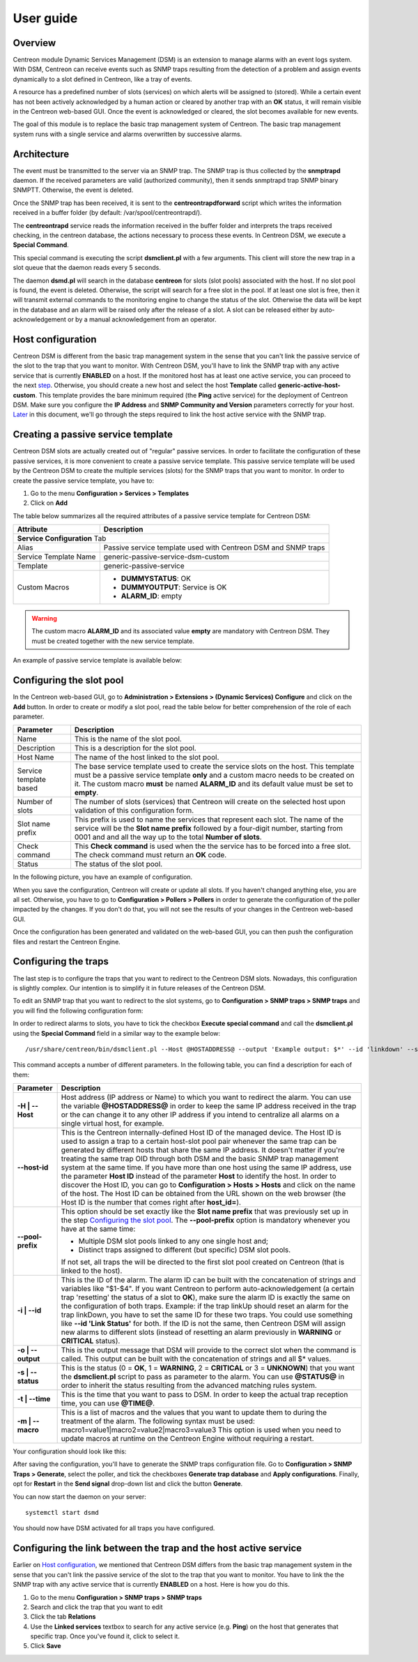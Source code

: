 .. _user_guide:

##########
User guide
##########

Overview
--------

Centreon module Dynamic Services Management (DSM) is an extension to manage
alarms with an event logs system. With DSM, Centreon can receive events such as
SNMP traps resulting from the detection of a problem and assign events
dynamically to a slot defined in Centreon, like a tray of events.

A resource has a predefined number of slots (services) on which alerts will
be assigned to (stored). While a certain event has not been actively
acknowledged by a human action or cleared by another trap with an **OK** status,
it will remain visible in the Centreon web-based GUI. Once the event is
acknowledged or cleared, the slot becomes available for new events.

The goal of this module is to replace the basic trap management system of
Centreon. The basic trap management system runs with a single service and alarms
overwritten by successive alarms.


Architecture
------------

The event must be transmitted to the server via an SNMP trap. The SNMP trap is
thus collected by the **snmptrapd** daemon. If the received parameters are valid
(authorized community), then it sends snmptrapd trap SNMP binary SNMPTT.
Otherwise, the event is deleted.

Once the SNMP trap has been received, it is sent to the **centreontrapdforward**
script which writes the information received in a buffer folder
(by default: /var/spool/centreontrapd/).

The **centreontrapd** service reads the information received in the buffer
folder and interprets the traps received checking, in the centreon database, the
actions necessary to process these events. In Centreon DSM, we execute a
**Special Command**.

This special command is executing the script **dsmclient.pl** with a few
arguments. This client will store the new trap in a slot queue that the daemon
reads every 5 seconds.

The daemon **dsmd.pl** will search in the database **centreon** for slots (slot
pools) associated with the host. If no slot pool is found, the event is deleted.
Otherwise, the script will search for a free slot in the pool. If at least one
slot is free, then it will transmit external commands to the monitoring engine
to change the status of the slot. Otherwise the data will be kept in the
database and an alarm will be raised only after the release of a slot. A slot
can be released either by auto-acknowledgement or by a manual acknowledgement
from an operator.


Host configuration
------------------

Centreon DSM is different from the basic trap management system in the sense
that you can't link the passive service of the slot to the trap that you want
to monitor.
With Centreon DSM, you'll have to link the SNMP trap with any active service
that is currently **ENABLED** on a host. If the monitored host has at least one
active service, you can proceed to the next step_. Otherwise, you should create
a new host and select the host **Template** called
**generic-active-host-custom**. This template provides the bare minimum required
(the **Ping** active service) for the deployment of Centreon DSM. Make sure you
configure the **IP Address** and **SNMP Community and Version** parameters
correctly for your host.
Later_ in this document, we'll go through the steps required to link the host
active service with the SNMP trap.

.. _step:

Creating a passive service template
-----------------------------------

Centreon DSM slots are actually created out of "regular" passive services. In
order to facilitate the configuration of these passive services, it is more
convenient to create a passive service template. This passive service template
will be used by the Centreon DSM to create the multiple services (slots) for the
SNMP traps that you want to monitor.
In order to create the passive service template, you have to:

#. Go to the menu **Configuration > Services > Templates**
#. Click on **Add**

The table below summarizes all the required attributes of a passive service
template for Centreon DSM:

+--------------------------+---------------------------------------------------+
| Attribute                | Description                                       |
+==========================+===================================================+
| **Service Configuration** Tab                                                |
+--------------------------+---------------------------------------------------+
| Alias                    | Passive service template used with Centreon       |
|                          | DSM and SNMP traps                                |
+--------------------------+---------------------------------------------------+
| Service                  | generic-passive-service-dsm-custom                |
| Template                 |                                                   |
| Name                     |                                                   |
+--------------------------+---------------------------------------------------+
| Template                 | generic-passive-service                           |
+--------------------------+---------------------------------------------------+
| Custom Macros            | * **DUMMYSTATUS**: OK                             |
|                          | * **DUMMYOUTPUT**: Service is OK                  |
|                          | * **ALARM_ID**: empty                             |
+--------------------------+---------------------------------------------------+

.. warning::
   The custom macro **ALARM_ID** and its associated value **empty** are
   mandatory with Centreon DSM. They must be created together with the new
   service template.

An example of passive service template is available below:

.. image:: /_static/use/form-passive-service.png
   :align: center


Configuring the slot pool
-------------------------

In the Centreon web-based GUI, go to
**Administration > Extensions > (Dynamic Services) Configure** and click on the
**Add** button. In order to create or modify a slot pool, read the table below
for better comprehension of the role of each parameter.

+--------------------+---------------------------------------------------------+
| Parameter          | Description                                             |
+====================+=========================================================+
| Name               | This is the name of the slot pool.                      |
+--------------------+---------------------------------------------------------+
| Description        | This is a description for the slot pool.                |
+--------------------+---------------------------------------------------------+
| Host Name          | The name of the host linked to the slot                 |
|                    | pool.                                                   |
+--------------------+---------------------------------------------------------+
| Service            | The base service template used to create the            |
| template           | service slots on the host. This template must           |
| based              | be a passive service template **only** and a            |
|                    | custom macro needs to be created on it. The             |
|                    | custom macro **must** be named **ALARM_ID**             |
|                    | and its default value must be set to                    |
|                    | **empty**.                                              |
+--------------------+---------------------------------------------------------+
| Number of slots    | The number of slots (services) that Centreon            |
|                    | will create on the selected host upon                   |
|                    | validation of this configuration form.                  |
+--------------------+---------------------------------------------------------+
| Slot name prefix   | This prefix is used to name the services that           |
|                    | represent each slot. The name of the service            |
|                    | will be the **Slot name prefix** followed               |
|                    | by a four-digit number, starting from 0001 and          |
|                    | and all the way up to the total                         |
|                    | **Number of slots**.                                    |
+--------------------+---------------------------------------------------------+
| Check command      | This **Check command** is used when the                 |
|                    | the service has to be forced into a free slot.          |
|                    | The check command must return an **OK** code.           |
+--------------------+---------------------------------------------------------+
| Status             | The status of the slot pool.                            |
+--------------------+---------------------------------------------------------+

In the following picture, you have an example of configuration.

.. image:: /_static/use/form-slot.png
   :align: center


When you save the configuration, Centreon will create or update all slots. If
you haven't changed anything else, you are all set. Otherwise, you
have to go to **Configuration > Pollers > Pollers** in order to generate the
configuration of the poller impacted by the changes. If you don't do that, you
will not see the results of your changes in the Centreon web-based GUI.

.. image:: /_static/use/conf-test.png
   :align: center

Once the configuration has been generated and validated on the web-based GUI,
you can then push the configuration files and restart the Centreon Engine.

.. image:: /_static/use/conf-restart.png
   :align: center


Configuring the traps
---------------------

The last step is to configure the traps that you want to redirect to the
Centreon DSM slots.
Nowadays, this configuration is slightly complex. Our intention is to simplify
it in future releases of the Centreon DSM.

To edit an SNMP trap that you want to redirect to the slot systems, go to
**Configuration > SNMP traps > SNMP traps** and you will find the following
configuration form:

.. image:: /_static/use/trap-form.png
   :align: center

In order to redirect alarms to slots, you have to tick the checkbox
**Execute special command** and call the **dsmclient.pl** using the
**Special Command** field in a similar way to the example below:

::

  /usr/share/centreon/bin/dsmclient.pl --Host @HOSTADDRESS@ --output 'Example output: $*' --id 'linkdown' --status 2 --time @TIME@

This command accepts a number of different parameters. In the following table,
you can find a description for each of them:

+---------------------+--------------------------------------------------------+
| Parameter           | Description                                            |
+=====================+========================================================+
| **-H \| --Host**    | Host address (IP address or Name) to which you         |
|                     | want to redirect the alarm. You can use the            |
|                     | variable **@HOSTADDRESS@** in order to keep            |
|                     | the same IP address received in the trap or            |
|                     | the can change it to any other IP address if           |
|                     | you intend to centralize all alarms on a               |
|                     | single virtual host, for example.                      |
+---------------------+--------------------------------------------------------+
| **--host-id**       | This is the Centreon internally-defined Host           |
|                     | ID of the managed device.                              |
|                     | The Host ID is used to assign a trap to a              |
|                     | certain host-slot pool pair whenever the same          |
|                     | trap can be generated by different hosts that          |
|                     | share the same IP address. It doesn't matter           |
|                     | if you're treating the same trap OID through           |
|                     | both DSM and the basic SNMP trap management            |
|                     | system at the same time. If you have more than         |
|                     | one host using the same IP address, use the            |
|                     | parameter **Host ID** instead of the parameter         |
|                     | **Host** to identify the host.                         |
|                     | In order to discover the Host ID, you can go           |
|                     | to **Configuration > Hosts > Hosts** and click         |
|                     | on the name of the host. The Host ID can be            |
|                     | obtained from the URL shown on the web browser         |
|                     | (the Host ID is the number that comes right            |
|                     | after **host_id=**).                                   |
+---------------------+--------------------------------------------------------+
| **--pool-prefix**   | This option should be set exactly like the             |
|                     | **Slot name prefix** that was previously set           |
|                     | up in the step `Configuring the slot pool`_.           |
|                     | The **--pool-prefix** option is mandatory              |
|                     | whenever you have at the same time:                    |
|                     |                                                        |
|                     | * Multiple DSM slot pools linked to any one            |
|                     |   single host and;                                     |
|                     | * Distinct traps assigned to different (but            |
|                     |   specific) DSM slot pools.                            |
|                     |                                                        |
|                     | If not set, all traps the will be directed to          |
|                     | the first slot pool created on Centreon (that          |
|                     | is linked to the host).                                |
+---------------------+--------------------------------------------------------+
| **-i \| --id**      | This is the ID of the alarm. The alarm ID can          |
|                     | be built with the concatenation of strings and         |
|                     | variables like "$1-$4". If you want Centreon           |
|                     | to perform auto-acknowledgement (a certain             |
|                     | trap 'resetting' the status of a slot to               |
|                     | **OK**), make sure the alarm ID is exactly the         |
|                     | same on the configuration of both traps.               |
|                     | Example: if the trap linkUp should reset an            |
|                     | alarm for the trap linkDown, you have to set           |
|                     | the same ID for these two traps. You could use         |
|                     | something like **--id 'Link Status'** for              |
|                     | both. If the ID is not the same, then Centreon         |
|                     | DSM will assign new alarms to different slots          |
|                     | (instead of resetting an alarm previously in           |
|                     | **WARNING** or **CRITICAL** status).                   |
+---------------------+--------------------------------------------------------+
| **-o \| --output**  | This is the output message that DSM will               |
|                     | provide to the correct slot when the command           |
|                     | is called. This output can be built with the           |
|                     | concatenation of strings and all $* values.            |
+---------------------+--------------------------------------------------------+
| **-s \| --status**  | This is the status (0 = **OK**,                        |
|                     | 1 = **WARNING**, 2 = **CRITICAL** or                   |
|                     | 3 = **UNKNOWN**) that you want the                     |
|                     | **dsmclient.pl** script to pass as parameter           |
|                     | to the alarm. You can use **@STATUS@** in              |
|                     | order to inherit the status resulting from the         |
|                     | advanced matching rules system.                        |
+---------------------+--------------------------------------------------------+
| **-t \| --time**    | This is the time that you want to pass to              |
|                     | DSM. In order to keep the actual trap                  |
|                     | reception time, you can use **@TIME@**.                |
+---------------------+--------------------------------------------------------+
| **-m \| --macro**   | This is a list of macros and the values that           |
|                     | you want to update them to during the                  |
|                     | treatment of the alarm. The following syntax           |
|                     | must be used:                                          |
|                     | macro1=value1\|macro2=value2\|macro3=value3            |
|                     | This option is used when you need to update            |
|                     | macros at runtime on the Centreon Engine               |
|                     | without requiring a restart.                           |
+---------------------+--------------------------------------------------------+


Your configuration should look like this:

.. image:: /_static/use/trap-form-2.png
   :align: center

After saving the configuration, you'll have to generate the SNMP traps
configuration file. Go to **Configuration > SNMP Traps > Generate**, select the
poller, and tick the checkboxes **Generate trap database** and
**Apply configurations**. Finally, opt for **Restart** in the **Send signal**
drop-down list and click the button **Generate**.

You can now start the daemon on your server:

::

  systemctl start dsmd

You should now have DSM activated for all traps you have configured.

.. _Later:

Configuring the link between the trap and the host active service
-----------------------------------------------------------------

Earlier on `Host configuration`_, we mentioned that Centreon DSM differs from
the basic trap management system in the sense that you can't link the passive
service of the slot to the trap that you want to monitor. You have to link the
the SNMP trap with any active service that is currently **ENABLED** on a host.
Here is how you do this.

#. Go to the menu **Configuration > SNMP traps > SNMP traps**
#. Search and click the trap that you want to edit
#. Click the tab **Relations**
#. Use the **Linked services** textbox to search for any active service
   (e.g. **Ping**) on the host that generates that specific trap. Once you've
   found it, click to select it.
#. Click **Save**
